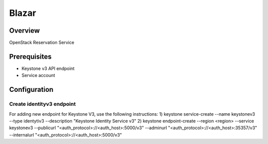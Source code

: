 Blazar
=======

Overview
--------
OpenStack Reservation Service


Prerequisites
-------------
* Keystone v3 API endpoint
* Service account

Configuration
-------------

Create identityv3 endpoint
^^^^^^^^^^^^^^^^^^^^^^^^^^
For adding new endpoint for Keystone V3, use the following instructions:
1) keystone service-create --name keystonev3 --type identytiv3 --description "Keystone Identity Service v3"
2) keystone endpoint-create --region <region> --service keystonev3 --publicurl "<auth_protocol>://<auth_host>:5000/v3" --adminurl "<auth_protocol>://<auth_host>:35357/v3" --internalurl "<auth_protocol>://<auth_host>:5000/v3"
